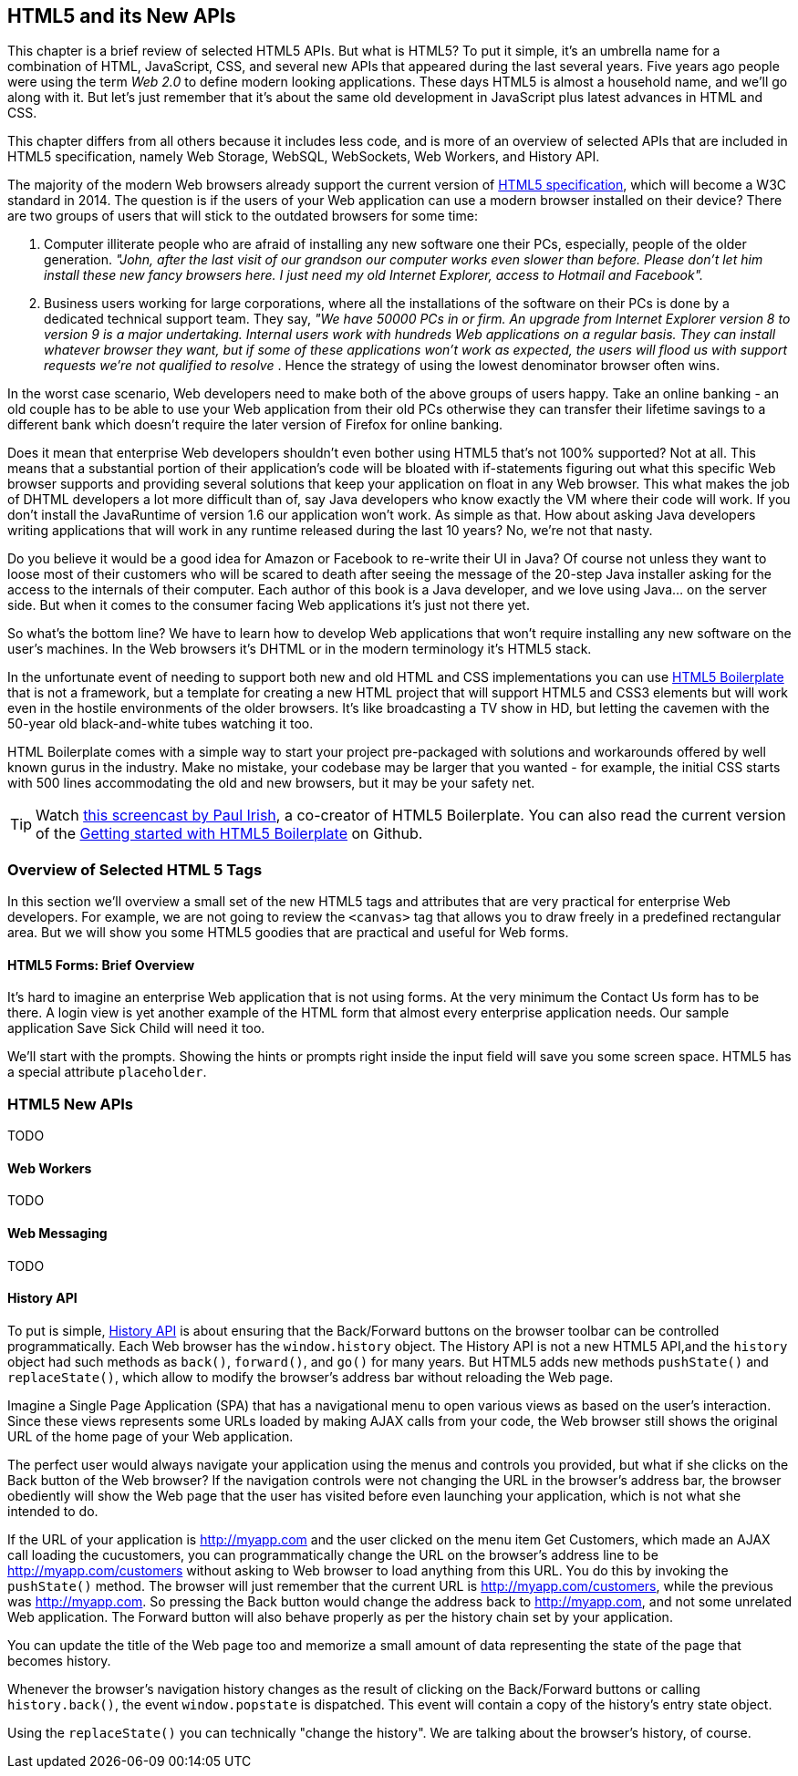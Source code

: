 == HTML5 and its New APIs

This chapter is a brief review of selected HTML5 APIs. But what is HTML5? To put it simple, it's an umbrella name for a combination of HTML, JavaScript, CSS, and several new APIs that appeared during the last several years. Five years ago people were using the term _Web 2.0_ to define modern looking applications. These days HTML5 is almost a household name, and we'll go along with it. But let's just remember that it's about the same old development in JavaScript plus latest advances in HTML and CSS.

This chapter differs from all others because it includes less code, and is more of an overview of selected APIs that are included in HTML5 specification, namely Web Storage, WebSQL, WebSockets, Web Workers, and History API.

The majority of the modern Web browsers already support the current version of http://www.w3.org/html/wg/drafts/html/master/[HTML5 specification], which will become a W3C standard in 2014. The question is if the users of your Web application can use a modern browser installed on their device? There are two groups of users that will stick to the outdated browsers for some time:

1.  Computer illiterate people who are afraid of installing any new software one their PCs, especially, people of the older generation. _"John, after the last visit of our grandson our computer works even slower than before. Please don't let him install these new fancy browsers here. I just need my old Internet Explorer, access to Hotmail and Facebook"._

2.  Business users working for large corporations, where all the installations of the software on their PCs is done by a dedicated technical support team. They say, _"We have 50000 PCs in or firm. An upgrade from Internet Explorer version 8 to version 9 is a major undertaking. Internal users work with hundreds Web applications on a regular basis. They can install whatever browser they want, but if some of these applications won't work as expected, the users will flood us with support requests we're not qualified to resolve_ . Hence the strategy of using the lowest denominator browser often wins.

In the worst case scenario, Web developers need to make both of the above  groups of users happy. Take an online banking - an old couple has to be able to use your Web application from their old PCs otherwise they can transfer their lifetime savings to a different bank which doesn't require the later version of Firefox for online banking.

Does it mean that enterprise Web developers shouldn't even bother using HTML5 that's not 100% supported? Not at all. This means that a substantial portion of their application's code will be bloated with if-statements figuring out what this specific Web browser supports and providing several solutions that keep your application on float in any Web browser. This what makes the job of DHTML developers a lot more difficult than of, say Java developers who know exactly the VM where their code will work. If you don't install the JavaRuntime of version 1.6 our application won't work. As simple as that. How about asking Java developers writing applications that will work in any runtime released during the last 10 years? No, we're not that nasty.

Do you believe it would be a good idea for Amazon or Facebook to re-write their UI in Java? Of course not unless they want to loose most of their customers who will be scared to death after seeing the message
of the 20-step Java installer asking for the access to the internals of their computer. Each author of this book is a Java developer, and we love using Java… on the server side. But when it comes to the consumer facing Web applications it's just not there yet.

So what's the bottom line? We have to learn how to develop Web applications that won't require installing any new software on the user's machines. In the Web browsers it's DHTML or in the modern terminology it's 
HTML5 stack.

In the unfortunate event of needing to support both new and old HTML and CSS implementations you can use http://html5boilerplate.com/[HTML5 Boilerplate] that is not a framework, but a template for creating a new
HTML project that will support HTML5 and CSS3 elements but will work even in the hostile environments of the older browsers. It's like broadcasting a TV show in HD, but letting the cavemen with the 50-year old black-and-white tubes watching it too.

HTML Boilerplate comes with a simple way to start your project pre-packaged with solutions and workarounds offered by well known gurus in the industry. Make no mistake, your codebase may be larger that you wanted - for example, the initial CSS starts with 500 lines accommodating the old and new browsers, but it may be your safety net.

TIP: Watch
http://net.tutsplus.com/tutorials/html-css-techniques/the-official-guide-to-html5-boilerplate/[this
screencast by Paul Irish], a co-creator of HTML5 Boilerplate. You can also read the current version of the
https://github.com/h5bp/html5-boilerplate/blob/v4.0.0/doc/usage.md[Getting started with HTML5 Boilerplate] on Github.

=== Overview of Selected HTML 5 Tags

In this section we'll overview a small set of the new HTML5 tags and attributes that are very practical for enterprise Web developers. For example, we are not going to review the `<canvas>` tag that allows you to draw freely in a predefined rectangular area. But we will show you some HTML5 goodies that are practical and useful for Web forms.

==== HTML5 Forms: Brief Overview

It's hard to imagine an enterprise Web application that is not using forms. At the very minimum the Contact Us form has to be there. A login view is yet another example of the HTML form that almost every enterprise application needs. Our sample application Save Sick Child will need it too.

We'll start with the prompts. Showing the hints or prompts right inside the input field will save you some screen space. HTML5 has a special attribute `placeholder`.


=== HTML5 New APIs

TODO

==== Web Workers

TODO

==== Web Messaging

TODO

==== History API

To put is simple, http://www.w3.org/TR/html5/browsers.html#the-history-interface[History API] is about ensuring that the Back/Forward  buttons on the browser toolbar can be controlled programmatically. Each Web browser has the `window.history` object. The History API is not a new HTML5 API,and the `history` object had such methods as `back()`, `forward()`, and `go()` for many years. But HTML5 adds new methods `pushState()` and `replaceState()`, which allow to modify the browser's address bar without reloading the Web page. 

Imagine a Single Page Application (SPA) that has a navigational menu to open various views as based on the user's interaction. Since these views represents some URLs loaded by making AJAX calls from your code, the Web browser still shows the original URL of the home page of your Web application. 

The perfect user would always navigate your application using the menus and controls you provided, but what if she clicks on the Back button of the Web browser?  If the navigation controls were not changing the URL in the browser's address bar, the browser obediently will show the Web page that the user has visited before even launching your application, which is not what she intended to do. 

If the URL of your application is http://myapp.com and the user clicked on the menu item Get Customers, which made an AJAX call loading the cucustomers, you can programmatically change the URL on the browser's address line to be http://myapp.com/customers without asking to Web browser to load anything from this URL. You do this by invoking the `pushState()` method. The browser will just remember that the current URL is http://myapp.com/customers, while the previous was http://myapp.com. So pressing the Back button would change the address back to http://myapp.com, and not some unrelated Web application. The Forward button will also behave properly as per the history chain set by your application.



You can update the title of the Web page too and memorize a small amount of data representing the state of the page that becomes history.

Whenever the browser's navigation history changes as the result of clicking on the Back/Forward buttons or calling `history.back()`, the event `window.popstate` is dispatched. This event will contain a copy of the history's entry state object.  

Using the `replaceState()` you can technically "change the history". We are talking about the browser's history, of course.


